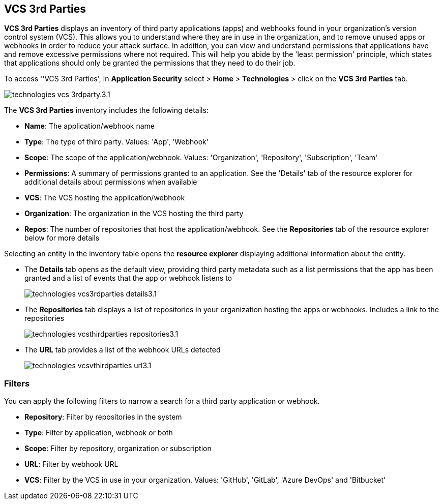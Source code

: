 == VCS 3rd Parties

*VCS 3rd Parties* displays an inventory of third party applications (apps) and webhooks found in your organization's version control system (VCS). This allows you to understand where they are in use in the organization, and to remove unused apps or webhooks in order to reduce your attack surface. In addition, you can view and understand permissions that applications have and remove excessive permissions where not required. This will help you abide by the 'least permission' principle, which states that applications should only be granted the permissions that they need to do their job.

To access ''VCS 3rd Parties', in *Application Security* select > *Home* > *Technologies* > click on the *VCS 3rd Parties* tab. 

image::application-security/technologies-vcs-3rdparty.3.1.png[]

The *VCS 3rd Parties* inventory includes the following details:

* *Name*: The application/webhook name
* *Type*: The type of third party. Values: 'App', 'Webhook'
* *Scope*: The scope of the application/webhook. Values: 'Organization', 'Repository', 'Subscription', 'Team'
* *Permissions*: A summary of permissions granted to an application. See the 'Details' tab of the resource explorer for additional details about permissions when available
* *VCS*: The VCS hosting the application/webhook
* *Organization*: The organization in the VCS hosting the third party
* *Repos*: The number of repositories that host the application/webhook. See the *Repositories* tab  of the resource explorer below for more details

Selecting an entity in the inventory table opens the *resource explorer* displaying additional information about the entity.

* The *Details* tab opens as the  default view, providing third party metadata such as a list permissions that the app has been granted and a list of events that the app or webhook listens to
+
image::application-security/technologies-vcs3rdparties-details3.1.png[]

* The *Repositories* tab displays a list of repositories  in your organization hosting the apps or webhooks. Includes a link to the repositories
+
image::application-security/technologies-vcsthirdparties-repositories3.1.png[]

* The *URL* tab provides a list of the webhook URLs detected
+
image::application-security/technologies-vcsvthirdparties-url3.1.png[]

=== Filters

You can apply the following filters to narrow a search for a third party application or webhook.

* *Repository*: Filter by repositories in the system
* *Type*: Filter by application, webhook or both
* *Scope*: Filter  by repository, organization or subscription
* *URL*: Filter by webhook URL
* *VCS*: Filter by the VCS in use in your organization. Values: 'GitHub', 'GitLab', 'Azure DevOps' and 'Bitbucket'
////
=== Export VCS 3rd Parties Data

Download all VCS 3rd Parties data as a CSV file: Select the *Download* icon image: download-icon.png[].

NOTE: If you apply filters, the CSV file will only include the filtered data.
////